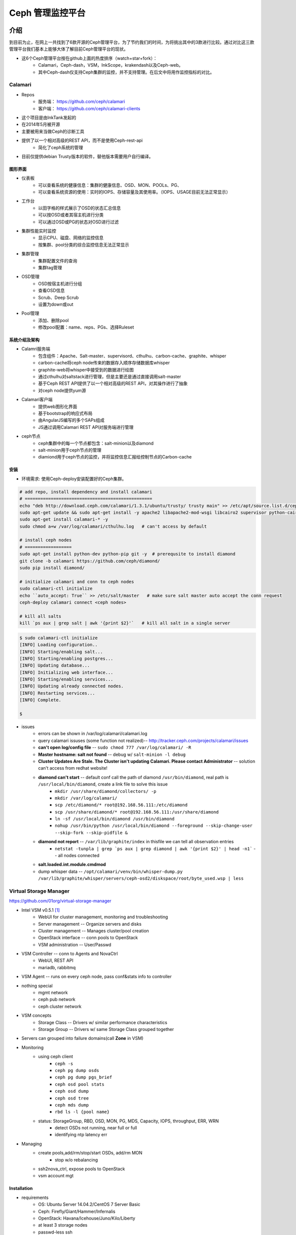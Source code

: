 =================
Ceph 管理监控平台
=================


介绍
====

到目前为止，在网上一共找到了6款开源的Ceph管理平台，为了节约我们的时间，为将挑出其中的3款进行比较。通过对比这三款管理平台我们基本上能够大体了解目前Ceph管理平台的现状。

- 这6个Ceph管理平台按在github上面的热度排序（watch+star+fork）： 
    - Calamari，Ceph-dash，VSM，InkScope，krakendash以及Ceph-web。
    - 其中Ceph-dash仅支持Ceph集群的监控，并不支持管理。在后文中将用作监控指标的对比。


Calamari
--------

- Repos
    - 服务端： https://github.com/ceph/calamari
    - 客户端： https://github.com/ceph/calamari-clients

- 这个项目是由InkTank发起的
- 在2014年5月被开源
- 主要被用来当做Ceph的诊断工具
- 提供了以一个相对高级的REST API，而不是使用Ceph-rest-api
    - 简化了ceph系统的管理
- 目前仅提供debian Trusty版本的软件，替他版本需要用户自行编译。


图形界面
^^^^^^^^

.. image:: /images/ceph/calamari/summary.jpeg

- 仪表板
    - 可以查看系统的健康信息：集群的健康信息、OSD、MON、POOLs、PG、
    - 可以查看系统资源的使用：实时的IOPS、存储容量及其使用率。（IOPS、USAGE目前无法正常显示）

.. image:: /images/ceph/calamari/Main_Dashboard.png

- 工作台
    - 以田字格的样式展示了OSD的状态汇总信息
    - 可以按OSD或者其宿主机进行分类
    - 可以通过OSD或PG的状态对OSD进行过滤

.. image:: /images/ceph/calamari/workbench_with_pg_state_filtering.png

- 集群性能实时监控
    - 显示CPU、磁盘、网络的监控信息
    - 按集群、pool分类的综合监控信息无法正常显示

.. image:: /images/ceph/calamari/Graph_UI.png

- 集群管理
    - 集群配置文件的查询
    - 集群tag管理

.. image:: /images/ceph/calamari/manage_default_view.png

- OSD管理
    - OSD按宿主机进行分组
    - 查看OSD信息
    - Scrub、Deep Scrub
    - 设置为down或out

.. image:: /images/ceph/calamari/manage_OSD_hosts_view.png
.. image:: /images/ceph/calamari/manage_OSDS_by_host.png

- Pool管理
    - 添加、删除pool
    - 修改pool配置：name、reps、PGs、选择Ruleset

.. image:: /images/ceph/calamari/manage_pool_view.png


系统介绍及架构
^^^^^^^^^^^^^^

- Calamri服务端
    - 包含组件：Apache、Salt-master、supervisord、cthulhu、carbon-cache、graphite、whisper
    - carbon-cache将ceph node传来的数据存入顺序存储数据库whisper
    - graphite-web将whisper中接受到的数据进行绘图
    - 通过cthulhu对saltstack进行管理，但是主要还是通过直接调用salt-master
    - 基于Ceph REST API提供了以一个相对高级的REST API，对其操作进行了抽象
    - 对ceph node提供yum源
- Calamari客户端
    - 提供web图形化界面
    - 基于bootstrap的响应式布局
    - 由AngularJS编写的多个SAPs组成
    - JS通过调用Calamari REST API对服务端进行管理
- ceph节点
    - ceph集群中的每一个节点都包含：salt-minion以及diamond
    - salt-minion用于ceph节点的管理
    - diamiond用于ceph节点的监控，并将监控信息汇报给控制节点的Carbon-cache

.. image:: /images/ceph/calamari/calamari_architecture.jpg


安装
^^^^

- 环境需求: 使用Ceph-deploy安装配置好的Ceph集群。



.. code-block:: shell

    # add repo, install dependency and install calamari
    # =================================================
    echo "deb http://download.ceph.com/calamari/1.3.1/ubuntu/trusty/ trusty main" >> /etc/apt/source.list.d/ceph.list
    sudo apt-get update && sudo apt-get install -y apache2 libapache2-mod-wsgi libcairo2 supervisor python-cairo libpq5 postgresql
    sudo apt-get install calamari-* -y
    sudo chmod a+w /var/log/calamari/cthulhu.log   # can't access by default

    # install ceph nodes
    # ==================
    sudo apt-get install python-dev python-pip git -y  # prerequsite to install diamond
    git clone -b calamari https://github.com/ceph/diamond/
    sudo pip install diamond/

    # initialize calamari and conn to ceph nodes
    sudo calamari-ctl initialize
    echo ``auto_accept: True`` >> /etc/salt/master   # make sure salt master auto accept the conn request
    ceph-deploy calamari connect <ceph nodes>

    # kill all salts
    kill `ps aux | grep salt | awk '{print $2}'`   # kill all salt in a single server



.. code-block:: console

    $ sudo calamari-ctl initialize
    [INFO] Loading configuration..
    [INFO] Starting/enabling salt...
    [INFO] Starting/enabling postgres...
    [INFO] Updating database...
    [INFO] Initializing web interface...
    [INFO] Starting/enabling services...
    [INFO] Updating already connected nodes.
    [INFO] Restarting services...
    [INFO] Complete.

    $ 


- issues
    - errors can be shown in /var/log/calamari/calamari.log
    - query calamari issuses (some function not realized)-- http://tracker.ceph.com/projects/calamari/issues
    - **can't open log/config file** -- ``sudo chmod 777 /var/log/calamari/ -R``
    -  **Master hostname: salt not found**  -- debug w/ ``salt-minion -l debug``
    - **Cluster Updates Are Stale. The Cluster isn't updating Calamari. Please contact Administrator** -- solution can't access from redhat website!
    - **diamond can't start** -- default conf call the path of diamond ``/usr/bin/diamond``, real path is ``/usr/local/bin/diamond``, create a link file to solve this issue
        - ``mkdir /usr/share/diamond/collectors/ -p``
        - ``mkdir /var/log/calamari/``
        - ``scp /etc/diamond/* root@192.168.56.111:/etc/diamond``
        - ``scp /usr/share/diamond/* root@192.168.56.111:/usr/share/diamond``
        - ``ln -sf /usr/local/bin/diamond /usr/bin/diamond``
        - ``nohup /usr/bin/python /usr/local/bin/diamond --foreground --skip-change-user --skip-fork --skip-pidfile &``
    - **diamond not report** -- ``/var/lib/graphite/index`` in thisfile we can tell all observation entries
        - ``netstat -tunpla | grep `ps aux | grep diamond | awk '{print $2}' | head -n1```  -- all nodes connected
    - **salt.loaded.int.module.cmdmod**
    - dump whisper data -- ``/opt/calamari/venv/bin/whisper-dump.py /var/lib/graphite/whisper/servers/ceph-osd2/diskspace/root/byte_used.wsp | less``




Virtual Storage Manager
-----------------------

https://github.com/01org/virtual-storage-manager

- Intel VSM v0.5.1 [#]_
    - WebUI for cluster management, monitoring and troubleshooting
    - Server management -- Organize servers and disks
    - Cluster management -- Manages cluster/pool creation
    - OpenStack interface -- conn pools to OpenStack
    - VSM administration -- User/Passwd

.. image:: /images/ceph/vsm_arch.png
.. image:: /images/ceph/vsm_architecture.png

- VSM Controller -- conn to Agents and NovaCtrl
    - WebUI, REST API
    - mariadb, rabbitmq
- VSM Agent -- runs on every ceph node, pass conf&stats info to controller

.. image:: /images/ceph/vsm_net.png

- nothing special
    - mgmt network
    - ceph pub network
    - ceph cluster network

.. image:: /images/ceph/vsm_disks.png


- VSM concepts
    - Storage Class -- Drivers w/ similar performance characteristics
    - Storage Group -- Drivers w/ same Storage Class grouped together

.. image:: /images/ceph/vsm_fd.png

- Servers can grouped into failure domains(call **Zone** in VSM)


.. image:: /images/ceph/vsm_nav_bar.png

- Monitoring
    - using ceph client
        - ``ceph -s``
        - ``ceph pg dump osds``
        - ``ceph pg dump pgs_brief``
        - ``ceph osd pool stats``
        - ``ceph osd dump``
        - ``ceph osd tree``
        - ``ceph mds dump``
        - ``rbd ls -l {pool name}``
    - status: StorageGroup, RBD, OSD, MON, PG, MDS, Capacity, IOPS, throughput, ERR, WRN
        - detect OSDs not running, near full or full
        - identifying ntp latency err
- Managing
    - create pools,add/rm/stop/start OSDs, add/rm MON
        - stop w/o rebalancing
    - ssh2nova_ctrl, expose pools to OpenStack
    - vsm account mgt



Installation
^^^^^^^^^^^^

- requirements
    - OS: Ubuntu Server 14.04.2/CentOS 7 Server Basic
    - Ceph: Firefly/Giant/Hammer/Infernalis
    - OpenStack: Havana/Icehouse/Juno/Kilo/Liberty
    - at least 3 storage nodes
    - passwd-less ssh
    - will sync ``/etc/hosts`` on each nodes

- note
    - will disable selinux





Inkscope
--------

https://github.com/inkscope/inkscope

- Ceph visualiztion and operation through CLI [#]_
- Open Source
- Use Ceph RESTful API
- Modularity and simplicity

.. image:: /images/ceph/ceph_inkscope.png

- inkscopeViz 
    - Web client 
- inkscopeCtrl
    - Server part 
    - Provides an advanced REST API
- inkscopeProbe
    - Collects system and ceph infos 
    - Feeds a mongoDB database
- inkscopeMonitor (not developed)
    - Monitoring of Ceph metrics stored in db
    - Feeds monitoring tools like Nagios


.. image:: /images/ceph/inkscope_architecture.png





Ceph-dash
---------

https://github.com/Crapworks/ceph-dash

.. image:: /images/ceph/ceph_dash.png



Krakendash
----------

https://github.com/01org/virtual-storage-manager


Ceph-web
--------

https://github.com/tobegit3hub/ceph-web


Comparison
==========
==========



============= ============= =========== ============= ============ 
Item          Calamari      ceph-dash   VSM           inkscope     
============= ============= =========== ============= ============ 
hotness       66,175,116    36,128,46   50,82,57      38,82,36     
license       LGPL2.1       MIT-        Apache v2     Apache v2    
language      python/JS     python/JS   python        python       
web_engine    Apache/django Apache      Apache/django Apache/flask 
js_lib        AngularJS                               AngularJS
css           bootstrap                               bootstrap
DB            postgreSQL    InfluxDB    MySQL         mongoDB
Backing       RedHat        Chri./Eich. Intel         Orange Labs
Capabilities  Mon & LConf   Mon         Mon & Conf    Mon & LConf
Compatability wide          wide        limited       wide
============= ============= =========== ============= ============

============== =========== ============= ========== ========  
Item           Calamari    ceph-dash     VSM        inkscope  
============== =========== ============= ========== ========  
MON Stats      Y           Y             Y          Y
OSD Stats      Y           Y             Y          Y
MDS Stats      N           N             Y          Y
PG Stats       Y           Y             Y          Y
Host Stats     Y           Y             Y          Y
OSD-host-M     Y           Y             Y          Y
PG-OSD-M       N           N             N          Y
Capacity       Y           Y             via Groups Y
Throughput     N           Y             Y          Y
IOPS           Y           Y             Y          Y
ERR/WRN        Y           Y             Y          Y
view logs      Y           N             N          N
send email     N           w/ nagios     N          N
charts/G       Y           w/ nagios     N          N
============== =========== ============= ========== ========  


============== =========== ========== ========  
Item           Calamari    VSM        inkscope  
============== =========== ========== ========  
Deploy Cluster N           Y          N
Deploy Hosts   N           Y          N
D. Storage G.  N           Y          N
set Daemons    OSD only    Y          N
set ops flags  Y           N          Y
set parametrs  Y           N          view
set crush      N           partial    view
set EC         N           Y          Y
OSD            partial     Y          Y
Pools(Rep)     limited     Y          Y
Pools(EC&Teir) N           Y          partial
RBDs           N           partial    N
S3/Swift/...   N           N          Y
link to Nova   N           Y          N
============== =========== ========== ========  




- Notice
    - hotness include watch,star,fork of 2016/3/9
    - krakendash has modified the MIT license
    - these comp infos derived from internet, not up to date.



参考文献
========
========



.. [#] https://01.org/virtual-storage-manager/documentation/vsm-0.5.1-training-slides
.. [#] http://www.slideshare.net/alaindechorgnat/inkscope-ceph-day-paris-final?qid=24a1a418-b01c-4f91-b718-f26cffe920b7&v=&b=&from_search=1
.. [#] http://www.slideshare.net/DaystromTech/ceph-days-sf2015-paul-evans-static?qid=4398eec4-e73a-4483-8e47-61f9875872d3&v=&b=&from_search=2
.. [#] http://calamari.readthedocs.org/en/latest/operations/index.html
.. [#] http://ceph.com/category/calamari/
.. [#] http://ceph.com/planet/ceph-calamari-the-survival-guide/
.. [#] http://www.openstack.cn/?p=2708
